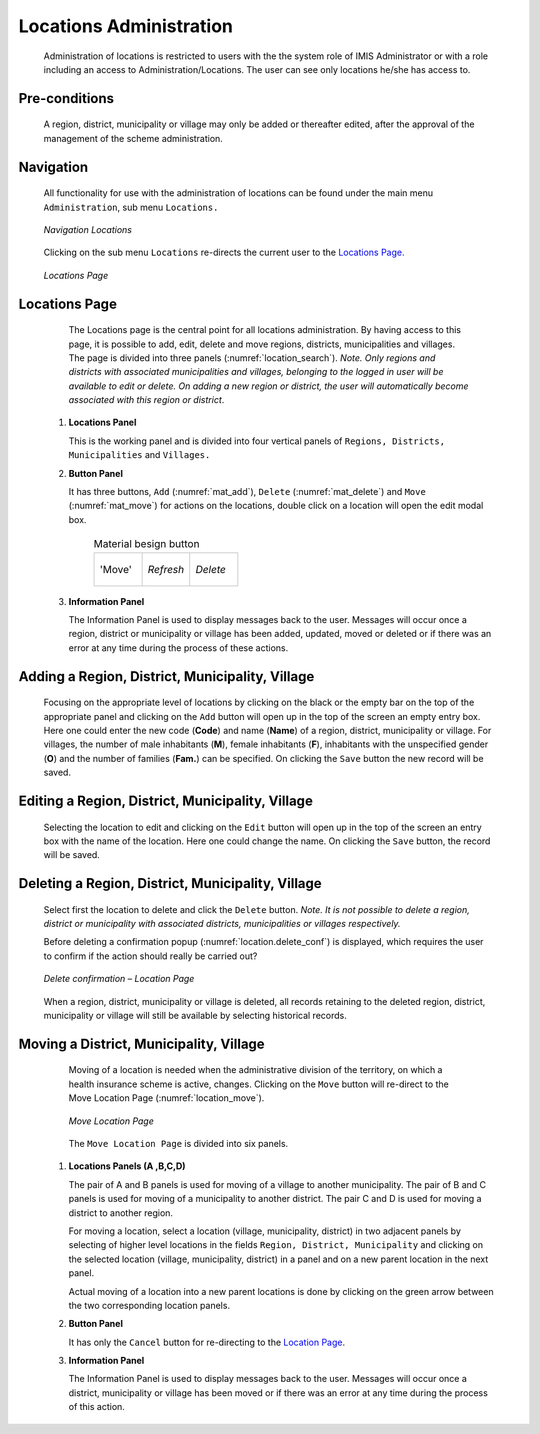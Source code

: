 Locations Administration
^^^^^^^^^^^^^^^^^^^^^^^^

  Administration of locations is restricted to users with the the system role of IMIS Administrator or with a role including an access to Administration/Locations. The user can see only locations he/she has access to.

Pre-conditions
""""""""""""""

  A region, district, municipality or village may only be added or thereafter edited, after the approval of the management of the scheme administration.

Navigation
""""""""""

  All functionality for use with the administration of locations can be found under the main menu ``Administration``, sub menu ``Locations.``

  .. _location_menu:
  .. figure:: /img/user_manual/location.menu.png
    :align: center

    `Navigation Locations`

  Clicking on the sub menu ``Locations`` re-directs the current user to the `Locations Page. <#locations-page>`__

  .. _location_search:
  .. figure:: /img/user_manual/location.search.png
    :align: center

    `Locations Page`

Locations Page
""""""""""""""

  The Locations page is the central point for all locations administration. By having access to this page, it is possible to add, edit, delete and move regions, districts, municipalities and villages. The page is divided into three panels (:numref:`location_search`). *Note. Only regions and districts with associated municipalities and villages, belonging to the logged in user will be available to edit or delete. On adding a new region or district, the user will automatically become associated with this region or district*.


 #. **Locations Panel**

    This is the working panel and is divided into four vertical panels of ``Regions, Districts, Municipalities`` and ``Villages.``

 #. **Button Panel**

    It has three buttons, ``Add`` (:numref:`mat_add`), ``Delete`` (:numref:`mat_delete`) and ``Move`` (:numref:`mat_move`) for actions on the locations, double click on a location will open the edit modal box.

      .. _cal_picker:
      .. list-table:: Material besign button
        :widths: 1 1 1

        * - .. _mat_move:
            .. figure:: /img/user_manual/mat.move.png
              :align: center

              'Move'
          - .. _mat_refresh:
            .. figure:: /img/user_manual/mat.refresh.png
              :align: center

              `Refresh`
          - .. _mat_delete:
            .. figure:: /img/user_manual/mat.delete.png
              :align: center

              `Delete`     

 #. **Information Panel**

    The Information Panel is used to display messages back to the user. Messages will occur once a region, district or municipality or village has been added, updated, moved or deleted or if there was an error at any time during the process of these actions.


Adding a Region, District, Municipality, Village
""""""""""""""""""""""""""""""""""""""""""""""""

  Focusing on the appropriate level of locations by clicking on the black or the empty bar on the top of the appropriate panel and clicking on the ``Add`` button will open up in the top of the screen an empty entry box. Here one could enter the new code (**Code**) and name (**Name**) of a region, district, municipality or village. For villages, the number of male inhabitants (**M**), female inhabitants (**F**), inhabitants with the unspecified gender (**O**) and the number of families (**Fam.**) can be specified. On clicking the ``Save`` button the new record will be saved.

Editing a Region, District, Municipality, Village
"""""""""""""""""""""""""""""""""""""""""""""""""

  Selecting the location to edit and clicking on the ``Edit`` button will open up in the top of the screen an entry box with the name of the location. Here one could change the name. On clicking the ``Save`` button, the record will be saved.

Deleting a Region, District, Municipality, Village
""""""""""""""""""""""""""""""""""""""""""""""""""

  Select first the location to delete and click the ``Delete`` button. *Note. It is not possible to delete a region, district or municipality with associated districts, municipalities or villages respectively.*

  Before deleting a confirmation popup (:numref:`location.delete_conf`) is displayed, which requires the user to confirm if the action should really be carried out?

  .. _location.delete_conf:
  .. figure:: /img/user_manual/location.delete_conf.png
    :align: center

    `Delete confirmation – Location Page`

  When a region, district, municipality or village is deleted, all records retaining to the deleted region, district, municipality or village will still be available by selecting historical records.

Moving a District, Municipality, Village
""""""""""""""""""""""""""""""""""""""""

  Moving of a location is needed when the administrative division of the territory, on which a health insurance scheme is active, changes. Clicking on the ``Move`` button will re-direct to the Move Location Page (:numref:`location_move`).

  .. _location_move:
  .. figure:: /img/user_manual/location.move.png
    :align: center

    `Move Location Page`

  The ``Move Location Page`` is divided into six panels.

 #. **Locations Panels  (A ,B,C,D)**

    The pair of A and B panels is used for moving of a village to another municipality. The pair of B and C panels is used for moving of a municipality to another district. The pair C and D is used for moving a district to another region.

    For moving a location, select a location (village, municipality, district) in two adjacent panels by selecting of higher level locations in the fields ``Region, District, Municipality`` and clicking on the selected location (village, municipality, district) in a panel and on a new parent location in the next panel.

    Actual moving of a location into a new parent locations is done by clicking on the green arrow between the two corresponding location panels.

 #. **Button Panel**

    It has only the ``Cancel`` button for re-directing to the `Location Page <#locations-page>`__.

 #. **Information Panel**

    The Information Panel is used to display messages back to the user. Messages will occur once a district, municipality or village has been moved or if there was an error at any time during the process of this action.
